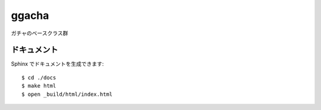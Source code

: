 ======
ggacha
======

ガチャのベースクラス群

------------
ドキュメント
------------

Sphinx でドキュメントを生成できます::

    $ cd ./docs
    $ make html
    $ open _build/html/index.html
